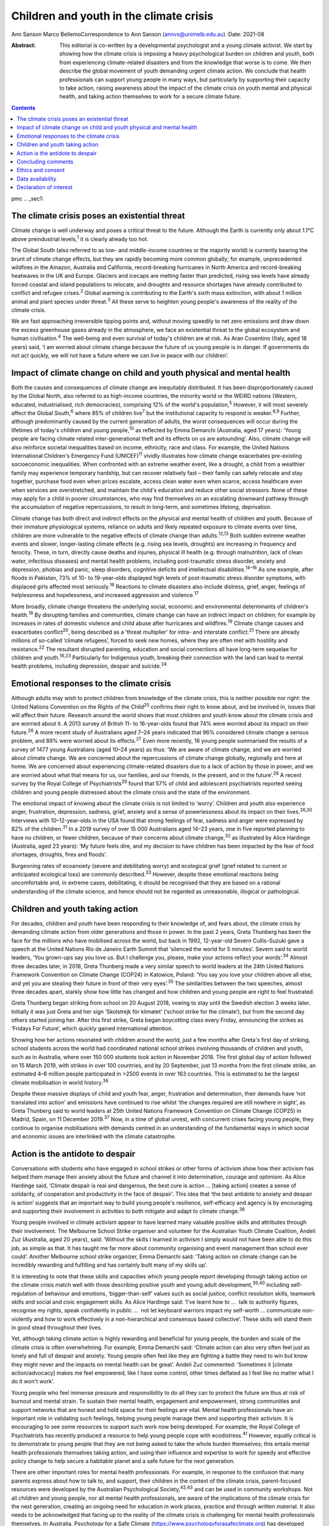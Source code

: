 ========================================
Children and youth in the climate crisis
========================================



Ann Sanson
Marco BellemoCorrespondence to Ann Sanson (annvs@unimelb.edu.au)
:Date: 2021-08

:Abstract:
   This editorial is co-written by a developmental psychologist and a
   young climate activist. We start by showing how the climate crisis is
   imposing a heavy psychological burden on children and youth, both
   from experiencing climate-related disasters and from the knowledge
   that worse is to come. We then describe the global movement of youth
   demanding urgent climate action. We conclude that health
   professionals can support young people in many ways, but particularly
   by supporting their capacity to take action, raising awareness about
   the impact of the climate crisis on youth mental and physical health,
   and taking action themselves to work for a secure climate future.


.. contents::
   :depth: 3
..

pmc
.. _sec1:

The climate crisis poses an existential threat
==============================================

Climate change is well underway and poses a critical threat to the
future. Although the Earth is currently only about 1.1°C above
preindustrial levels,\ :sup:`1` it is clearly already too hot.

The Global South (also referred to as low- and middle-income countries
or the majority world) is currently bearing the brunt of climate change
effects, but they are rapidly becoming more common globally; for
example, unprecedented wildfires in the Amazon, Australia and
California, record-breaking hurricanes in North America and
record-breaking heatwaves in the UK and Europe. Glaciers and icecaps are
melting faster than predicted, rising sea levels have already forced
coastal and island populations to relocate, and droughts and resource
shortages have already contributed to conflict and refugee
crises.\ :sup:`2` Global warming is contributing to the Earth's sixth
mass extinction, with about 1 million animal and plant species under
threat.\ :sup:`3` All these serve to heighten young people's awareness
of the reality of the climate crisis.

We are fast approaching irreversible tipping points and, without moving
speedily to net zero emissions and draw down the excess greenhouse gases
already in the atmosphere, we face an existential threat to the global
ecosystem and human civilisation.\ :sup:`4` The well-being and even
survival of today's children are at risk. As Aran Cosentino (Italy, aged
18 years) said, ‘I am worried about climate change because the future of
us young people is in danger. If governments do not act quickly, we will
not have a future where we can live in peace with our children’.

.. _sec2:

Impact of climate change on child and youth physical and mental health
======================================================================

Both the causes and consequences of climate change are inequitably
distributed. It has been disproportionately caused by the Global North,
also referred to as high-income countries, the minority world or the
WEIRD nations (Western, educated, industrialised, rich democracies),
comprising 12% of the world's population,\ :sup:`5` However, it will
most severely affect the Global South,\ :sup:`6` where 85% of children
live\ :sup:`7` but the institutional capacity to respond is
weaker.\ :sup:`8,9` Further, although predominantly caused by the
current generation of adults, the worst consequences will occur during
the lifetimes of today's children and young people,\ :sup:`10` as
reflected by Emma Demarchi (Australia, aged 17 years): ‘Young people are
facing climate related inter-generational theft and its effects on us
are astounding’. Also, climate change will also reinforce societal
inequalities based on income, ethnicity, race and class. For example,
the United Nations International Children's Emergency Fund
(UNICEF)\ :sup:`11` vividly illustrates how climate change exacerbates
pre-existing socioeconomic inequalities. When confronted with an extreme
weather event, like a drought, a child from a wealthier family may
experience temporary hardship, but can recover relatively fast – their
family can safely relocate and stay together, purchase food even when
prices escalate, access clean water even when scarce, access healthcare
even when services are overstretched, and maintain the child's education
and reduce other social stressors. None of these may apply for a child
in poorer circumstances, who may find themselves on an escalating
downward pathway through the accumulation of negative repercussions, to
result in long-term, and sometimes lifelong, deprivation.

Climate change has both direct and indirect effects on the physical and
mental health of children and youth. Because of their immature
physiological systems, reliance on adults and likely repeated exposure
to climate events over time, children are more vulnerable to the
negative effects of climate change than adults.\ :sup:`12,13` Both
sudden extreme weather events and slower, longer-lasting climate effects
(e.g. rising sea levels, droughts) are increasing in frequency and
ferocity. These, in turn, directly cause deaths and injuries, physical
ill health (e.g. through malnutrition, lack of clean water, infectious
diseases) and mental health problems, including post-traumatic stress
disorder, anxiety and depression, phobias and panic, sleep disorders,
cognitive deficits and intellectual disabilities.\ :sup:`14–16` As one
example, after floods in Pakistan, 73% of 10- to 19-year-olds displayed
high levels of post-traumatic stress disorder symptoms, with displaced
girls affected most seriously.\ :sup:`16` Reactions to climate disasters
also include distress, grief, anger, feelings of helplessness and
hopelessness, and increased aggression and violence.\ :sup:`17`

More broadly, climate change threatens the underlying social, economic
and environmental determinants of children's health.\ :sup:`18` By
disrupting families and communities, climate change can have an indirect
impact on children; for example by increases in rates of domestic
violence and child abuse after hurricanes and wildfires.\ :sup:`19`
Climate change causes and exacerbates conflict\ :sup:`20`, being
described as a ‘threat multiplier’ for intra- and interstate
conflict.\ :sup:`21` There are already millions of so-called ‘climate
refugees’, forced to seek new homes, where they are often met with
hostility and resistance.\ :sup:`22` The resultant disrupted parenting,
education and social connections all have long-term sequelae for
children and youth.\ :sup:`16,23` Particularly for Indigenous youth,
breaking their connection with the land can lead to mental health
problems, including depression, despair and suicide.\ :sup:`24`

.. _sec3:

Emotional responses to the climate crisis
=========================================

Although adults may wish to protect children from knowledge of the
climate crisis, this is neither possible nor right: the United Nations
Convention on the Rights of the Child\ :sup:`25` confirms their right to
know about, and be involved in, issues that will affect their future.
Research around the world shows that most children and youth know about
the climate crisis and are worried about it. A 2013 survey of British
11- to 16-year-olds found that 74% were worried about its impact on
their future.\ :sup:`26` A more recent study of Australians aged 7–24
years indicated that 96% considered climate change a serious problem,
and 89% were worried about its effects.\ :sup:`27` Even more recently,
16 young people summarised the results of a survey of 1477 young
Australians (aged 10–24 years) as thus: ‘We are aware of climate change,
and we are worried about climate change. We are concerned about the
repercussions of climate change globally, regionally and here at home.
We are concerned about experiencing climate-related disasters due to a
lack of action by those in power, and we are worried about what that
means for us, our families, and our friends, in the present, and in the
future’.\ :sup:`28` A recent survey by the Royal College of
Psychiatrists\ :sup:`29` found that 57% of child and adolescent
psychiatrists reported seeing children and young people distressed about
the climate crisis and the state of the environment.

The emotional impact of knowing about the climate crisis is not limited
to ‘worry’. Children and youth also experience anger, frustration,
depression, sadness, grief, anxiety and a sense of powerlessness about
its impact on their lives.\ :sup:`26,30` Interviews with 10–12-year-olds
in the USA found that strong feelings of fear, sadness and anger were
expressed by 82% of the children.\ :sup:`31` In a 2019 survey of over
15 000 Australians aged 14–23 years, one in five reported planning to
have no children, or fewer children, because of their concerns about
climate change,\ :sup:`32` as illustrated by Alice Hardinge (Australia,
aged 23 years): ‘My future feels dire, and my decision to have children
has been impacted by the fear of food shortages, droughts, fires and
floods’.

Burgeoning rates of ecoanxiety (severe and debilitating worry) and
ecological grief (grief related to current or anticipated ecological
loss) are commonly described.\ :sup:`33` However, despite these
emotional reactions being uncomfortable and, in extreme cases,
debilitating, it should be recognised that they are based on a rational
understanding of the climate science, and hence should not be regarded
as unreasonable, illogical or pathological.

.. _sec4:

Children and youth taking action
================================

For decades, children and youth have been responding to their knowledge
of, and fears about, the climate crisis by demanding climate action from
older generations and those in power. In the past 2 years, Greta
Thunberg has been the face for the millions who have mobilised across
the world, but back in 1992, 12-year-old Severn Cullis-Suzuki gave a
speech at the United Nations Rio de Janeiro Earth Summit that ‘silenced
the world for 5 minutes’. Severn said to world leaders, ‘You grown-ups
say you love us. But I challenge you, please, make your actions reflect
your words’.\ :sup:`34` Almost three decades later, in 2018, Greta
Thunberg made a very similar speech to world leaders at the 24th United
Nations Framework Convention on Climate Change (COP24) in Katowice,
Poland: ‘You say you love your children above all else, and yet you are
stealing their future in front of their very eyes’.\ :sup:`35` The
similarities between the two speeches, almost three decades apart,
starkly show how little has changed and how children and young people
are right to feel frustrated.

Greta Thunberg began striking from school on 20 August 2018, vowing to
stay until the Swedish election 3 weeks later. Initially it was just
Greta and her sign ‘Skolstrejk för klimatet’ (‘school strike for the
climate’), but from the second day others started joining her. After
this first strike, Greta began boycotting class every Friday, announcing
the strikes as ‘Fridays For Future’, which quickly gained international
attention.

Showing how her actions resonated with children around the world, just a
few months after Greta's first day of striking, school students across
the world had coordinated national school strikes involving thousands of
children and youth, such as in Australia, where over 150 000 students
took action in November 2018. The first global day of action followed on
15 March 2019, with strikes in over 100 countries, and by 20 September,
just 13 months from the first climate strike, an estimated 4–6 million
people participated in >2500 events in over 163 countries. This is
estimated to be the largest climate mobilisation in world
history.\ :sup:`36`

Despite these massive displays of child and youth fear, anger,
frustration and determination, their demands have ‘not translated into
action’ and emissions have continued to rise whilst ‘the changes
required are still nowhere in sight’, as Greta Thunberg said to world
leaders at 25th United Nations Framework Convention on Climate Change
(COP25) in Madrid, Spain, on 11 December 2019.\ :sup:`37` Now, in a time
of global unrest, with concurrent crises facing young people, they
continue to organise mobilisations with demands centred in an
understanding of the fundamental ways in which social and economic
issues are interlinked with the climate catastrophe.

.. _sec5:

Action is the antidote to despair
=================================

Conversations with students who have engaged in school strikes or other
forms of activism show how their activism has helped them manage their
anxiety about the future and channel it into determination, courage and
optimism. As Alice Hardinge said, ‘Climate despair is real and
dangerous, the best cure is action … [taking action] creates a sense of
solidarity, of cooperation and productivity in the face of despair’.
This idea that ‘the best antidote to anxiety and despair is action’
suggests that an important way to build young people's resilience,
self-efficacy and agency is by encouraging and supporting their
involvement in activities to both mitigate and adapt to climate
change.\ :sup:`38`

Young people involved in climate activism appear to have learned many
valuable positive skills and attributes through their involvement. The
Melbourne School Strike organiser and volunteer for the Australian Youth
Climate Coalition, Andeli Zuz (Australia, aged 20 years), said: ‘Without
the skills I learned in activism I simply would not have been able to do
this job, as simple as that. It has taught me far more about community
organising and event management than school ever could’. Another
Melbourne school strike organizer, Emma Demarchi said: ‘Taking action on
climate change can be incredibly rewarding and fulfilling and has
certainly built many of my skills up’.

It is interesting to note that these skills and capacities which young
people report developing through taking action on the climate crisis
match well with those describing positive youth and young adult
development,\ :sup:`39,40` including self-regulation of behaviour and
emotions, ‘bigger-than-self’ values such as social justice, conflict
resolution skills, teamwork skills and social and civic engagement
skills. As Alice Hardinge said: ‘I've learnt how to …  talk to authority
figures, recognise my rights, speak confidently in public …  not let
keyboard warriors impact my self-worth … communicate non-violently and
how to work effectively in a non-hierarchical and consensus based
collective’. These skills will stand them in good stead throughout their
lives.

Yet, although taking climate action is highly rewarding and beneficial
for young people, the burden and scale of the climate crisis is often
overwhelming. For example, Emma Demarchi said: ‘Climate action can also
very often feel just as lonely and full of despair and anxiety. Young
people often feel like they are fighting a battle they need to win but
know they might never and the impacts on mental health can be great’.
Andeli Zuz commented: ‘Sometimes it [climate action/advocacy] makes me
feel empowered, like I have some control, other times deflated as I feel
like no matter what I do it won't work’.

Young people who feel immense pressure and responsibility to do all they
can to protect the future are thus at risk of burnout and mental strain.
To sustain their mental health, engagement and empowerment, strong
communities and support networks that are honest and hold space for
their feelings are vital. Mental health professionals have an important
role in validating such feelings, helping young people manage them and
supporting their activism. It is encouraging to see some resources to
support such work now being developed. For example, the Royal College of
Psychiatrists has recently produced a resource to help young people cope
with ecodistress.\ :sup:`41` However, equally critical is to demonstrate
to young people that they are not being asked to take the whole burden
themselves; this entails mental health professionals themselves taking
action, and using their influence and expertise to work for speedy and
effective policy change to help secure a habitable planet and a safe
future for the next generation.

There are other important roles for mental health professionals. For
example, in response to the confusion that many parents express about
how to talk to, and support, their children in the context of the
climate crisis, parent-focused resources were developed by the
Australian Psychological Society,\ :sup:`42,43` and can be used in
community workshops. Not all children and young people, nor all mental
health professionals, are aware of the implications of the climate
crisis for the next generation, creating an ongoing need for education
in work places, practice and through written material. It also needs to
be acknowledged that facing up to the reality of the climate crisis is
challenging for mental health professionals themselves. In Australia,
Psychology for a Safe Climate
(https://www.psychologyforasafeclimate.org) has developed resources and
methodologies for supporting activists, including health professionals,
to manage their climate grief. In advocating for policy change, strong
position statements from our professional organisations can be a
valuable tool.

.. _sec6:

Concluding comments
===================

The climate crisis is already placing significant psychological burdens
on children and young people, from both direct experience and simply
knowing the dangers it poses for their future. Yet until recently,
children's voices have been neglected in discussions of the climate
crisis. But the courage and determination of Greta Thunberg acted as a
catalyst for children in their millions to raise their voices and demand
to be taken seriously, and to demand action.

Mental health professionals can help to protect the next generation and
prepare them for the future. Clinicians need to be aware of how the
climate crisis can cause emotional distress, and recognise and respond
to the psychological consequences of exposure to the effects of climate
change, especially in the Global South, where psychological help is
scant.\ :sup:`8` Supporting young people in speaking out and taking
action, whether to protect their communities from the effects of climate
change or to demand action by politicians and others, may be the most
beneficial approach that mental health professionals can take. Such
action builds beliefs in self-efficacy and collective efficacy,
practical active citizenship skills, courage and hope,\ :sup:`9,13`
which is reinforced when young people can see that mental health
professionals are also taking action. This editorial seeks to help give
voice to youth and provide an example of intergenerational partnership.

However, without speedy action at a global scale to prevent catastrophic
climate change, it will not be possible to protect young people's
psychological well-being, or even their survival. Today's adults may be
the last generation that can ensure a liveable world for future
generations. They need to act as citizens to demand effective and speedy
climate action, and not rely on young people to carry this burden alone.
For mental health professionals who have responsibility for protecting
human health and well-being, there is a particular moral imperative to
use their status and expertise, individually and collectively, to speak
out on behalf of the children and youth of today and tomorrow.

.. _sec7:

Ethics and consent
==================

No ethical approval was required for this editorial. Young people
provided quotes voluntarily and explicitly agreed to them being used.
This paper includes quotes volunteered by young people aged 17–24 years,
who were known to the second author through their joint engagement in
the school strike movement. They were invited to provide responses to a
series of questions for the purposes of this editorial, and gave their
written consent to them being used herein.

**Ann Sanson** (PhD) is an Honorary Professorial Fellow at the
Department of Paediatrics, University of Melbourne, Australia. **Marco
Bellemo** is an organiser with School Strike For Climate in Australia.

.. _sec-das1:

Data availability
=================

The quotes used in this editorial were provided specifically for this
purpose. Access to them would require further consent from the
participants. The corresponding author (A.S.) can be contacted for
further information.

Both authors made substantial contributions to this editorial, jointly
planning and co-writing it.

.. _nts4:

Declaration of interest
=======================

None.
